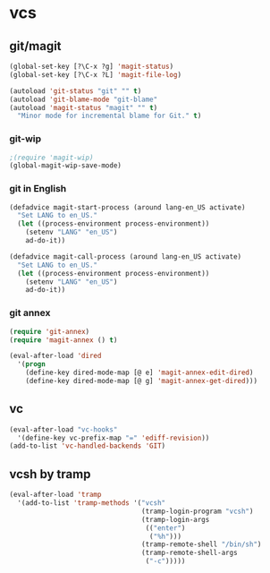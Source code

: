 * vcs
** git/magit
:PROPERTIES:
:ID:       2945a736-1523-4cd8-8b7c-a58fed61f7f8
:END:
#+name: magit-and-git-config
#+begin_src emacs-lisp
  (global-set-key [?\C-x ?g] 'magit-status)
  (global-set-key [?\C-x ?L] 'magit-file-log)

  (autoload 'git-status "git" "" t)
  (autoload 'git-blame-mode "git-blame"
  (autoload 'magit-status "magit" "" t)
    "Minor mode for incremental blame for Git." t)
#+end_src

*** git-wip
#+name: git-wip
#+begin_src emacs-lisp
  ;(require 'magit-wip)
  (global-magit-wip-save-mode)
#+end_src

*** git in English
#+name: git-english
#+begin_src emacs-lisp
  (defadvice magit-start-process (around lang-en_US activate)
    "Set LANG to en_US."
    (let ((process-environment process-environment))
      (setenv "LANG" "en_US")
      ad-do-it))

  (defadvice magit-call-process (around lang-en_US activate)
    "Set LANG to en_US."
    (let ((process-environment process-environment))
      (setenv "LANG" "en_US")
      ad-do-it))
#+end_src

*** git annex
#+name: git-annex
#+begin_src emacs-lisp
  (require 'git-annex)
  (require 'magit-annex () t)

  (eval-after-load 'dired
    '(progn
      (define-key dired-mode-map [@ e] 'magit-annex-edit-dired)
      (define-key dired-mode-map [@ g] 'magit-annex-get-dired)))
#+end_src

** vc
#+name: emacs-vc-config
#+begin_src emacs-lisp
  (eval-after-load "vc-hooks"
    '(define-key vc-prefix-map "=" 'ediff-revision))
  (add-to-list 'vc-handled-backends 'GIT)
#+end_src

** vcsh by tramp
#+name: vsh-by-tramp
#+begin_src emacs-lisp
  (eval-after-load 'tramp
    '(add-to-list 'tramp-methods '("vcsh"
                                   (tramp-login-program "vcsh")
                                   (tramp-login-args
                                    (("enter")
                                     ("%h")))
                                   (tramp-remote-shell "/bin/sh")
                                   (tramp-remote-shell-args
                                    ("-c")))))
#+end_src
